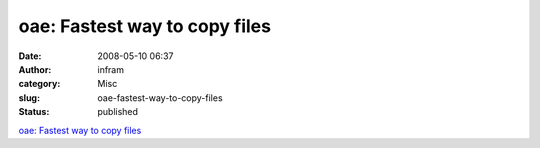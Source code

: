 oae: Fastest way to copy files
##############################
:date: 2008-05-10 06:37
:author: infram
:category: Misc
:slug: oae-fastest-way-to-copy-files
:status: published

`oae: Fastest way to copy
files <http://o-a-e.blogspot.com/2008/05/fastest-way-to-copy-files.html>`__
